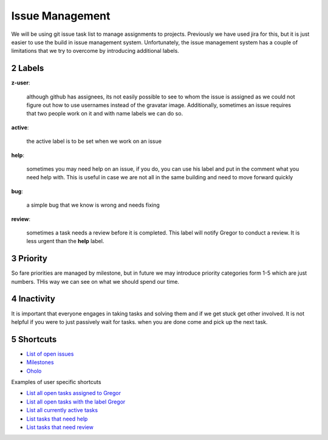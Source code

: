 .. sectnum::
   :start: 2

Issue Management
=============

We will be using git issue task list to manage assignments to projects. Previously we have used jira for this, but it is just easier to use the build in issue management system. Unfortunately, the issue management system has a couple of limitations that we try to overcome by introducing additional labels.

Labels
------

**z-user**: 

    although github has assignees, its not easily possible to see to whom the issue is assigned as we could not figure out how to use usernames instead of the gravatar image. Additionally, sometimes an issue requires that two people work on it and with name labels we can do so.

**active**: 

    the active label is to be set when we work on an issue

**help**: 

    sometimes you may need help on an issue, if you do, you can use his label and put in the comment what you need help with. This is useful in case we are not all in the same building and need to move forward quickly

**bug**: 

    a simple bug that we know is wrong and needs fixing

**review**: 

    sometimes a task needs a review before it is completed. This label will notify Gregor to conduct a review. It is less urgent than the **help** label.

Priority
-------
So fare priorities are managed by milestone, but in future we may introduce priority categories form 1-5 which are just numbers. THis way we can see on what we should spend our time.

Inactivity
--------

It is important that everyone engages in taking tasks and solving them and if we get stuck get other involved. It is not helpful if you were to just passively wait for tasks. when you are done come and pick up the next task.

Shortcuts
--------

* `List of open issues <https://github.com/cloudmesh/cloudmesh/issues?direction=desc&sort=updated&state=open>`_
* `Milestones <https://github.com/cloudmesh/cloudmesh/issues/milestones>`_
* `Oholo <https://www.ohloh.net/p/cloudmesh-rain>`_

Examples of user specific shortcuts

* `List all open tasks assigned to Gregor <https://github.com/cloudmesh/cloudmesh/issues/assigned/laszewsk?direction=desc&sort=updated&state=open>`_
* `List all open tasks with the label Gregor <https://github.com/cloudmesh/cloudmesh/issues/assigned/laszewsk?direction=desc&labels=z-gregor&page=1&sort=updated&state=open>`_

* `List all currently active tasks <https://github.com/cloudmesh/cloudmesh/issues/assigned/laszewsk?direction=desc&labels=active&page=1&sort=updated&state=open>`_

* `List tasks that need help <https://github.com/cloudmesh/cloudmesh/issues/assigned/laszewsk?direction=desc&labels=help&page=1&sort=updated&state=open>`_

* `List tasks that need review  <https://github.com/cloudmesh/cloudmesh/issues/assigned/laszewsk?direction=desc&labels=review&milestone=&page=1&sort=updated&state=open>`_

